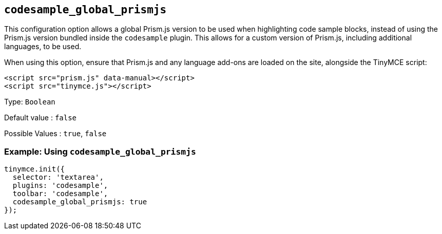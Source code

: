 [[codesample_global_prismjs]]
== `+codesample_global_prismjs+`

This configuration option allows a global Prism.js version to be used when highlighting code sample blocks, instead of using the Prism.js version bundled inside the `+codesample+` plugin. This allows for a custom version of Prism.js, including additional languages, to be used.

When using this option, ensure that Prism.js and any language add-ons are loaded on the site, alongside the TinyMCE script:

[source,html]
----
<script src="prism.js" data-manual></script>
<script src="tinymce.js"></script>
----

Type: `+Boolean+`

Default value : `+false+`

Possible Values : `+true+`, `+false+`

=== Example: Using `+codesample_global_prismjs+`

[source,js]
----
tinymce.init({
  selector: 'textarea',
  plugins: 'codesample',
  toolbar: 'codesample',
  codesample_global_prismjs: true
});
----
